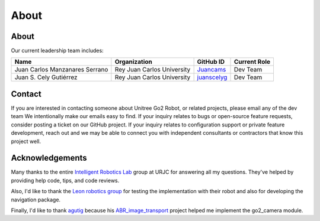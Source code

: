 .. _foxy_about:

About
#################

About
*****

Our current leadership team includes:

+--------------------------------+-----------------------------+-------------+--------------+
| Name                           | Organization                | GitHub ID   | Current Role |
+================================+=============================+=============+==============+
| Juan Carlos Manzanares Serrano | Rey Juan Carlos University  | Juancams_   | Dev Team     |
+--------------------------------+-----------------------------+-------------+--------------+
| Juan S. Cely Gutiérrez         | Rey Juan Carlos University  | juanscelyg_ | Dev Team     |
+--------------------------------+-----------------------------+-------------+--------------+

.. _Juancams: https://github.com/Juancams
.. _juanscelyg: https://github.com/juanscelyg

Contact
*******

If you are interested in contacting someone about Unitree Go2 Robot, or related projects, please email any of the dev team
We intentionally make our emails easy to find.
If your inquiry relates to bugs or open-source feature requests, consider posting a ticket on our GitHub project.
If your inquiry relates to configuration support or private feature development, reach out and we may be able to connect you with
independent consultants or contractors that know this project well.

Acknowledgements
****************
Many thanks to the entire `Intelligent Robotics Lab <https://github.com/IntelligentRoboticsLabs>`_ group at URJC for answering all my questions. They've helped by providing help code, tips, and code reviews.

Also, I'd like to thank the `Leon robotics group <https://robotica.unileon.es/index.php?title=Home>`_ for testing the implementation with their robot and also for developing the navigation package.

Finally, I'd like to thank `agutig <https://github.com/agutig>`_ because his `ABR_image_transport <https://github.com/agutig/ABR_image_transport>`_ project helped me implement the go2_camera module.
